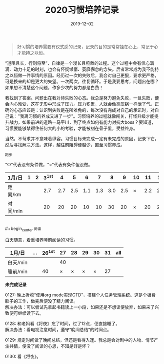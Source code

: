 #+TITLE: 2020习惯培养记录
#+DATE: 2019-12-02
#+STARTUP: showall
#+OPTIONS: toc:nil H:2 num:0

#+begin_quote
好习惯的培养需要有仪式感的记录，记录的目的是常常挂在心上，常记于心才能持之以恒。
#+end_quote

“道阻且长，行则将至”，自律是一个漫长且煎熬的过程。这个过程中会有信心满满、动力十足的时刻，也会有怀疑懒惰、萎靡懈怠的念头。后者常常成为我不能持之以恒做一件事情的原因。经历过一次的失败后，我会对自己更狠，要求更严格，可是换来的却是更大的失望。一次两次，往复循环。于是我要思考，问题出在哪？如果想不清楚这个问题，作多少次的努力都是白费！

我找到了答案。问题出在我对待失败的心态。我总是努力避免失败，一旦失败，便会内心难受，这在无形中形成了压力。压力积累，人就会像高压锅一样泄了气。正确的心态应该是：认识到失败是在所难免的，每次没有完成对自己的承诺时，对自己说："我离习惯的养成又进了一步"。习惯培养的过程就像闯关，打怪升级才能提升战力，如果前进的道路一马平川，到了终点如何有能力对抗大boss？要知道，习惯要能够禁得住任何大的小的考验，才能被刻在骨子里，受益终身。

当然，不苛求并不意味着纵容。习惯目标未完成一定有未完成的原因，记录下它，然后寻找解决方法。这样，越往前阻碍便越少，直至习惯养成。

#+begin_center
  =跑步=
#+end_center

"○"代表没有条件做，"×"代表有条件但没做。

| 1月/日   | 1 | 2 | 3^1st |   4 |   5 |   6 |   7 |   8 |   9 | 10 |  11 |  12 |  13 | 14 |  15 | 16 |  17 | 18 |  19 | 20 | 21 |  22 | 23 |  24 | 25 | 26 | 27 | 28 | 29 | 30 |  31 |
|----------+---+---+-------+-----+-----+-----+-----+-----+-----+----+-----+-----+-----+----+-----+----+-----+----+-----+----+----+-----+----+-----+----+----+----+----+----+----+-----|
| 距离/km  |   |   |   2.7 | 2.7 | 2.5 | 1.1 | 1.3 | 3.0 | 2.5 | ×  | 2.2 | 2.2 | 3.3 | ×  | 5.2 | ×  | 3.4 | ×  | 3.5 | ×  | ○  | 2.5 | ×  | 2.7 | ×  | ○  | ○  | ○  | ○  | ○  | 1.7 |
| 时间/min |   |   |    20 |  20 |  20 |  10 |  10 |  30 |  20 | ×  |  20 |  20 |  28 | ×  |  45 | ×  |  30 | ×  |  30 | ×  | ○  |  20 | ×  |  20 | ×  | ○  | ○  | ○  | ○  | ○  |  14 |

\\
#+begin_center
=阅读=
#+end_center

白天随意，着重培养睡前阅读的习惯。

| 1月/日   | ... | 26^1st | 27 | 28 | 29 | 30 | 31 | all |
|----------+-----+--------+----+----+----+----+----+-----|
| 白天/min |     |        | 40 |    |    |    |    |     |
| 睡前/min |     |     40 |  × |  × |  × |  × | 27 |     |

*未完成记录*

0127: 晚上折腾“使用org mode实现GTD”，搭建个人任务管理系统。这是个极费脑子的工作，做完后便没了精力阅读。\\
解决办法：可以尝试先拿起书籍读上一小段，如果还是不想读便放弃，如果来了兴致便可继续读下去。

0128: 和老妈看《将夜》忘了时间，过了12点，便直接睡了。\\
解决办法：看电视注意时间，遵守“晚间总结”的时间点。

0129: 规定时间做了晚间总结，但还是看得入迷。我总是会对剧中的人物、情节产生共情，便没了阅读的心思，不知是好是坏？

0130: 看《将夜》。
